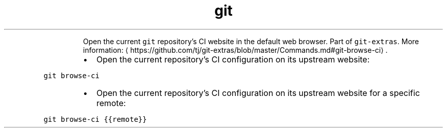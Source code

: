 .TH git browse\-ci
.PP
.RS
Open the current \fB\fCgit\fR repository's CI website in the default web browser.
Part of \fB\fCgit\-extras\fR\&.
More information: \[la]https://github.com/tj/git-extras/blob/master/Commands.md#git-browse-ci\[ra]\&.
.RE
.RS
.IP \(bu 2
Open the current repository's CI configuration on its upstream website:
.RE
.PP
\fB\fCgit browse\-ci\fR
.RS
.IP \(bu 2
Open the current repository's CI configuration on its upstream website for a specific remote:
.RE
.PP
\fB\fCgit browse\-ci {{remote}}\fR
